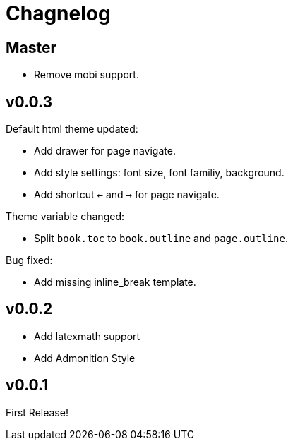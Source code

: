 :experimental:

= Chagnelog

== Master

- Remove mobi support.

== v0.0.3

Default html theme updated:

- Add drawer for page navigate.
- Add style settings: font size, font familiy, background.
- Add shortcut kbd:[<-] and kbd:[->] for page navigate.

Theme variable changed:

- Split `book.toc` to `book.outline` and `page.outline`.

Bug fixed:

- Add missing inline_break template.

== v0.0.2

- Add latexmath support
- Add Admonition Style

== v0.0.1

First Release!

